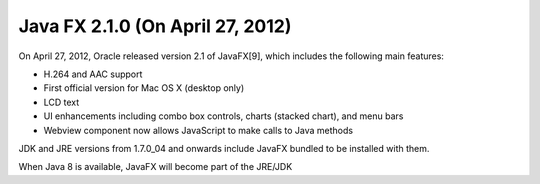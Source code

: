 ﻿


.. _java_fx_2.1.0:

===================================
Java FX 2.1.0  (On April 27, 2012)
===================================


On April 27, 2012, Oracle released version 2.1 of JavaFX[9], which includes the
following main features:

- H.264 and AAC support
- First official version for Mac OS X (desktop only)
- LCD text
- UI enhancements including combo box controls, charts (stacked chart), and
  menu bars
- Webview component now allows JavaScript to make calls to Java methods

JDK and JRE versions from 1.7.0_04 and onwards include JavaFX bundled to be
installed with them.

When Java 8 is available, JavaFX will become part of the JRE/JDK





